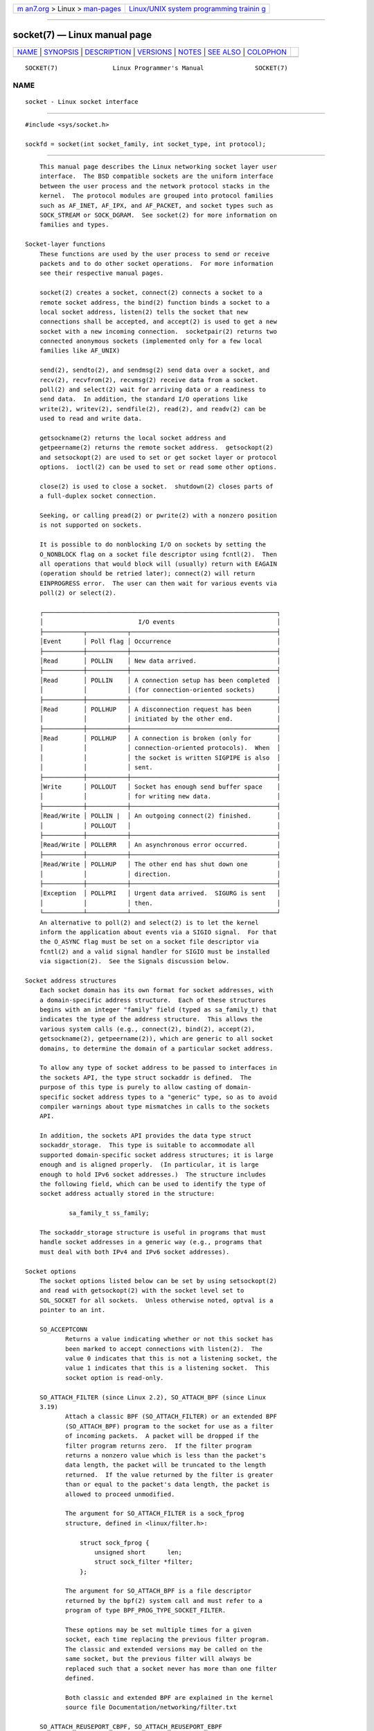 .. container:: page-top

.. container:: nav-bar

   +----------------------------------+----------------------------------+
   | `m                               | `Linux/UNIX system programming   |
   | an7.org <../../../index.html>`__ | trainin                          |
   | > Linux >                        | g <http://man7.org/training/>`__ |
   | `man-pages <../index.html>`__    |                                  |
   +----------------------------------+----------------------------------+

--------------

socket(7) — Linux manual page
=============================

+-----------------------------------+-----------------------------------+
| `NAME <#NAME>`__ \|               |                                   |
| `SYNOPSIS <#SYNOPSIS>`__ \|       |                                   |
| `DESCRIPTION <#DESCRIPTION>`__ \| |                                   |
| `VERSIONS <#VERSIONS>`__ \|       |                                   |
| `NOTES <#NOTES>`__ \|             |                                   |
| `SEE ALSO <#SEE_ALSO>`__ \|       |                                   |
| `COLOPHON <#COLOPHON>`__          |                                   |
+-----------------------------------+-----------------------------------+
| .. container:: man-search-box     |                                   |
+-----------------------------------+-----------------------------------+

::

   SOCKET(7)               Linux Programmer's Manual              SOCKET(7)

NAME
-------------------------------------------------

::

          socket - Linux socket interface


---------------------------------------------------------

::

          #include <sys/socket.h>

          sockfd = socket(int socket_family, int socket_type, int protocol);


---------------------------------------------------------------

::

          This manual page describes the Linux networking socket layer user
          interface.  The BSD compatible sockets are the uniform interface
          between the user process and the network protocol stacks in the
          kernel.  The protocol modules are grouped into protocol families
          such as AF_INET, AF_IPX, and AF_PACKET, and socket types such as
          SOCK_STREAM or SOCK_DGRAM.  See socket(2) for more information on
          families and types.

      Socket-layer functions
          These functions are used by the user process to send or receive
          packets and to do other socket operations.  For more information
          see their respective manual pages.

          socket(2) creates a socket, connect(2) connects a socket to a
          remote socket address, the bind(2) function binds a socket to a
          local socket address, listen(2) tells the socket that new
          connections shall be accepted, and accept(2) is used to get a new
          socket with a new incoming connection.  socketpair(2) returns two
          connected anonymous sockets (implemented only for a few local
          families like AF_UNIX)

          send(2), sendto(2), and sendmsg(2) send data over a socket, and
          recv(2), recvfrom(2), recvmsg(2) receive data from a socket.
          poll(2) and select(2) wait for arriving data or a readiness to
          send data.  In addition, the standard I/O operations like
          write(2), writev(2), sendfile(2), read(2), and readv(2) can be
          used to read and write data.

          getsockname(2) returns the local socket address and
          getpeername(2) returns the remote socket address.  getsockopt(2)
          and setsockopt(2) are used to set or get socket layer or protocol
          options.  ioctl(2) can be used to set or read some other options.

          close(2) is used to close a socket.  shutdown(2) closes parts of
          a full-duplex socket connection.

          Seeking, or calling pread(2) or pwrite(2) with a nonzero position
          is not supported on sockets.

          It is possible to do nonblocking I/O on sockets by setting the
          O_NONBLOCK flag on a socket file descriptor using fcntl(2).  Then
          all operations that would block will (usually) return with EAGAIN
          (operation should be retried later); connect(2) will return
          EINPROGRESS error.  The user can then wait for various events via
          poll(2) or select(2).

          ┌────────────────────────────────────────────────────────────────┐
          │                          I/O events                            │
          ├───────────┬───────────┬────────────────────────────────────────┤
          │Event      │ Poll flag │ Occurrence                             │
          ├───────────┼───────────┼────────────────────────────────────────┤
          │Read       │ POLLIN    │ New data arrived.                      │
          ├───────────┼───────────┼────────────────────────────────────────┤
          │Read       │ POLLIN    │ A connection setup has been completed  │
          │           │           │ (for connection-oriented sockets)      │
          ├───────────┼───────────┼────────────────────────────────────────┤
          │Read       │ POLLHUP   │ A disconnection request has been       │
          │           │           │ initiated by the other end.            │
          ├───────────┼───────────┼────────────────────────────────────────┤
          │Read       │ POLLHUP   │ A connection is broken (only for       │
          │           │           │ connection-oriented protocols).  When  │
          │           │           │ the socket is written SIGPIPE is also  │
          │           │           │ sent.                                  │
          ├───────────┼───────────┼────────────────────────────────────────┤
          │Write      │ POLLOUT   │ Socket has enough send buffer space    │
          │           │           │ for writing new data.                  │
          ├───────────┼───────────┼────────────────────────────────────────┤
          │Read/Write │ POLLIN |  │ An outgoing connect(2) finished.       │
          │           │ POLLOUT   │                                        │
          ├───────────┼───────────┼────────────────────────────────────────┤
          │Read/Write │ POLLERR   │ An asynchronous error occurred.        │
          ├───────────┼───────────┼────────────────────────────────────────┤
          │Read/Write │ POLLHUP   │ The other end has shut down one        │
          │           │           │ direction.                             │
          ├───────────┼───────────┼────────────────────────────────────────┤
          │Exception  │ POLLPRI   │ Urgent data arrived.  SIGURG is sent   │
          │           │           │ then.                                  │
          └───────────┴───────────┴────────────────────────────────────────┘
          An alternative to poll(2) and select(2) is to let the kernel
          inform the application about events via a SIGIO signal.  For that
          the O_ASYNC flag must be set on a socket file descriptor via
          fcntl(2) and a valid signal handler for SIGIO must be installed
          via sigaction(2).  See the Signals discussion below.

      Socket address structures
          Each socket domain has its own format for socket addresses, with
          a domain-specific address structure.  Each of these structures
          begins with an integer "family" field (typed as sa_family_t) that
          indicates the type of the address structure.  This allows the
          various system calls (e.g., connect(2), bind(2), accept(2),
          getsockname(2), getpeername(2)), which are generic to all socket
          domains, to determine the domain of a particular socket address.

          To allow any type of socket address to be passed to interfaces in
          the sockets API, the type struct sockaddr is defined.  The
          purpose of this type is purely to allow casting of domain-
          specific socket address types to a "generic" type, so as to avoid
          compiler warnings about type mismatches in calls to the sockets
          API.

          In addition, the sockets API provides the data type struct
          sockaddr_storage.  This type is suitable to accommodate all
          supported domain-specific socket address structures; it is large
          enough and is aligned properly.  (In particular, it is large
          enough to hold IPv6 socket addresses.)  The structure includes
          the following field, which can be used to identify the type of
          socket address actually stored in the structure:

                  sa_family_t ss_family;

          The sockaddr_storage structure is useful in programs that must
          handle socket addresses in a generic way (e.g., programs that
          must deal with both IPv4 and IPv6 socket addresses).

      Socket options
          The socket options listed below can be set by using setsockopt(2)
          and read with getsockopt(2) with the socket level set to
          SOL_SOCKET for all sockets.  Unless otherwise noted, optval is a
          pointer to an int.

          SO_ACCEPTCONN
                 Returns a value indicating whether or not this socket has
                 been marked to accept connections with listen(2).  The
                 value 0 indicates that this is not a listening socket, the
                 value 1 indicates that this is a listening socket.  This
                 socket option is read-only.

          SO_ATTACH_FILTER (since Linux 2.2), SO_ATTACH_BPF (since Linux
          3.19)
                 Attach a classic BPF (SO_ATTACH_FILTER) or an extended BPF
                 (SO_ATTACH_BPF) program to the socket for use as a filter
                 of incoming packets.  A packet will be dropped if the
                 filter program returns zero.  If the filter program
                 returns a nonzero value which is less than the packet's
                 data length, the packet will be truncated to the length
                 returned.  If the value returned by the filter is greater
                 than or equal to the packet's data length, the packet is
                 allowed to proceed unmodified.

                 The argument for SO_ATTACH_FILTER is a sock_fprog
                 structure, defined in <linux/filter.h>:

                     struct sock_fprog {
                         unsigned short      len;
                         struct sock_filter *filter;
                     };

                 The argument for SO_ATTACH_BPF is a file descriptor
                 returned by the bpf(2) system call and must refer to a
                 program of type BPF_PROG_TYPE_SOCKET_FILTER.

                 These options may be set multiple times for a given
                 socket, each time replacing the previous filter program.
                 The classic and extended versions may be called on the
                 same socket, but the previous filter will always be
                 replaced such that a socket never has more than one filter
                 defined.

                 Both classic and extended BPF are explained in the kernel
                 source file Documentation/networking/filter.txt

          SO_ATTACH_REUSEPORT_CBPF, SO_ATTACH_REUSEPORT_EBPF
                 For use with the SO_REUSEPORT option, these options allow
                 the user to set a classic BPF (SO_ATTACH_REUSEPORT_CBPF)
                 or an extended BPF (SO_ATTACH_REUSEPORT_EBPF) program
                 which defines how packets are assigned to the sockets in
                 the reuseport group (that is, all sockets which have
                 SO_REUSEPORT set and are using the same local address to
                 receive packets).

                 The BPF program must return an index between 0 and N-1
                 representing the socket which should receive the packet
                 (where N is the number of sockets in the group).  If the
                 BPF program returns an invalid index, socket selection
                 will fall back to the plain SO_REUSEPORT mechanism.

                 Sockets are numbered in the order in which they are added
                 to the group (that is, the order of bind(2) calls for UDP
                 sockets or the order of listen(2) calls for TCP sockets).
                 New sockets added to a reuseport group will inherit the
                 BPF program.  When a socket is removed from a reuseport
                 group (via close(2)), the last socket in the group will be
                 moved into the closed socket's position.

                 These options may be set repeatedly at any time on any
                 socket in the group to replace the current BPF program
                 used by all sockets in the group.

                 SO_ATTACH_REUSEPORT_CBPF takes the same argument type as
                 SO_ATTACH_FILTER and SO_ATTACH_REUSEPORT_EBPF takes the
                 same argument type as SO_ATTACH_BPF.

                 UDP support for this feature is available since Linux 4.5;
                 TCP support is available since Linux 4.6.

          SO_BINDTODEVICE
                 Bind this socket to a particular device like “eth0”, as
                 specified in the passed interface name.  If the name is an
                 empty string or the option length is zero, the socket
                 device binding is removed.  The passed option is a
                 variable-length null-terminated interface name string with
                 the maximum size of IFNAMSIZ.  If a socket is bound to an
                 interface, only packets received from that particular
                 interface are processed by the socket.  Note that this
                 works only for some socket types, particularly AF_INET
                 sockets.  It is not supported for packet sockets (use
                 normal bind(2) there).

                 Before Linux 3.8, this socket option could be set, but
                 could not retrieved with getsockopt(2).  Since Linux 3.8,
                 it is readable.  The optlen argument should contain the
                 buffer size available to receive the device name and is
                 recommended to be IFNAMSIZ bytes.  The real device name
                 length is reported back in the optlen argument.

          SO_BROADCAST
                 Set or get the broadcast flag.  When enabled, datagram
                 sockets are allowed to send packets to a broadcast
                 address.  This option has no effect on stream-oriented
                 sockets.

          SO_BSDCOMPAT
                 Enable BSD bug-to-bug compatibility.  This is used by the
                 UDP protocol module in Linux 2.0 and 2.2.  If enabled,
                 ICMP errors received for a UDP socket will not be passed
                 to the user program.  In later kernel versions, support
                 for this option has been phased out: Linux 2.4 silently
                 ignores it, and Linux 2.6 generates a kernel warning
                 (printk()) if a program uses this option.  Linux 2.0 also
                 enabled BSD bug-to-bug compatibility options (random
                 header changing, skipping of the broadcast flag) for raw
                 sockets with this option, but that was removed in Linux
                 2.2.

          SO_DEBUG
                 Enable socket debugging.  Allowed only for processes with
                 the CAP_NET_ADMIN capability or an effective user ID of 0.

          SO_DETACH_FILTER (since Linux 2.2), SO_DETACH_BPF (since Linux
          3.19)
                 These two options, which are synonyms, may be used to
                 remove the classic or extended BPF program attached to a
                 socket with either SO_ATTACH_FILTER or SO_ATTACH_BPF.  The
                 option value is ignored.

          SO_DOMAIN (since Linux 2.6.32)
                 Retrieves the socket domain as an integer, returning a
                 value such as AF_INET6.  See socket(2) for details.  This
                 socket option is read-only.

          SO_ERROR
                 Get and clear the pending socket error.  This socket
                 option is read-only.  Expects an integer.

          SO_DONTROUTE
                 Don't send via a gateway, send only to directly connected
                 hosts.  The same effect can be achieved by setting the
                 MSG_DONTROUTE flag on a socket send(2) operation.  Expects
                 an integer boolean flag.

          SO_INCOMING_CPU (gettable since Linux 3.19, settable since Linux
          4.4)
                 Sets or gets the CPU affinity of a socket.  Expects an
                 integer flag.

                     int cpu = 1;
                     setsockopt(fd, SOL_SOCKET, SO_INCOMING_CPU, &cpu,
                                sizeof(cpu));

                 Because all of the packets for a single stream (i.e., all
                 packets for the same 4-tuple) arrive on the single RX
                 queue that is associated with a particular CPU, the
                 typical use case is to employ one listening process per RX
                 queue, with the incoming flow being handled by a listener
                 on the same CPU that is handling the RX queue.  This
                 provides optimal NUMA behavior and keeps CPU caches hot.

          SO_INCOMING_NAPI_ID (gettable since Linux 4.12)
                 Returns a system-level unique ID called NAPI ID that is
                 associated with a RX queue on which the last packet
                 associated with that socket is received.

                 This can be used by an application to split the incoming
                 flows among worker threads based on the RX queue on which
                 the packets associated with the flows are received.  It
                 allows each worker thread to be associated with a NIC HW
                 receive queue and service all the connection requests
                 received on that RX queue.  This mapping between a app
                 thread and a HW NIC queue streamlines the flow of data
                 from the NIC to the application.

          SO_KEEPALIVE
                 Enable sending of keep-alive messages on connection-
                 oriented sockets.  Expects an integer boolean flag.

          SO_LINGER
                 Sets or gets the SO_LINGER option.  The argument is a
                 linger structure.

                     struct linger {
                         int l_onoff;    /* linger active */
                         int l_linger;   /* how many seconds to linger for */
                     };

                 When enabled, a close(2) or shutdown(2) will not return
                 until all queued messages for the socket have been
                 successfully sent or the linger timeout has been reached.
                 Otherwise, the call returns immediately and the closing is
                 done in the background.  When the socket is closed as part
                 of exit(2), it always lingers in the background.

          SO_LOCK_FILTER
                 When set, this option will prevent changing the filters
                 associated with the socket.  These filters include any set
                 using the socket options SO_ATTACH_FILTER, SO_ATTACH_BPF,
                 SO_ATTACH_REUSEPORT_CBPF, and SO_ATTACH_REUSEPORT_EBPF.

                 The typical use case is for a privileged process to set up
                 a raw socket (an operation that requires the CAP_NET_RAW
                 capability), apply a restrictive filter, set the
                 SO_LOCK_FILTER option, and then either drop its privileges
                 or pass the socket file descriptor to an unprivileged
                 process via a UNIX domain socket.

                 Once the SO_LOCK_FILTER option has been enabled, attempts
                 to change or remove the filter attached to a socket, or to
                 disable the SO_LOCK_FILTER option will fail with the error
                 EPERM.

          SO_MARK (since Linux 2.6.25)
                 Set the mark for each packet sent through this socket
                 (similar to the netfilter MARK target but socket-based).
                 Changing the mark can be used for mark-based routing
                 without netfilter or for packet filtering.  Setting this
                 option requires the CAP_NET_ADMIN capability.

          SO_OOBINLINE
                 If this option is enabled, out-of-band data is directly
                 placed into the receive data stream.  Otherwise, out-of-
                 band data is passed only when the MSG_OOB flag is set
                 during receiving.

          SO_PASSCRED
                 Enable or disable the receiving of the SCM_CREDENTIALS
                 control message.  For more information see unix(7).

          SO_PASSSEC
                 Enable or disable the receiving of the SCM_SECURITY
                 control message.  For more information see unix(7).

          SO_PEEK_OFF (since Linux 3.4)
                 This option, which is currently supported only for unix(7)
                 sockets, sets the value of the "peek offset" for the
                 recv(2) system call when used with MSG_PEEK flag.

                 When this option is set to a negative value (it is set to
                 -1 for all new sockets), traditional behavior is provided:
                 recv(2) with the MSG_PEEK flag will peek data from the
                 front of the queue.

                 When the option is set to a value greater than or equal to
                 zero, then the next peek at data queued in the socket will
                 occur at the byte offset specified by the option value.
                 At the same time, the "peek offset" will be incremented by
                 the number of bytes that were peeked from the queue, so
                 that a subsequent peek will return the next data in the
                 queue.

                 If data is removed from the front of the queue via a call
                 to recv(2) (or similar) without the MSG_PEEK flag, the
                 "peek offset" will be decreased by the number of bytes
                 removed.  In other words, receiving data without the
                 MSG_PEEK flag will cause the "peek offset" to be adjusted
                 to maintain the correct relative position in the queued
                 data, so that a subsequent peek will retrieve the data
                 that would have been retrieved had the data not been
                 removed.

                 For datagram sockets, if the "peek offset" points to the
                 middle of a packet, the data returned will be marked with
                 the MSG_TRUNC flag.

                 The following example serves to illustrate the use of
                 SO_PEEK_OFF.  Suppose a stream socket has the following
                 queued input data:

                     aabbccddeeff

                 The following sequence of recv(2) calls would have the
                 effect noted in the comments:

                     int ov = 4;                  // Set peek offset to 4
                     setsockopt(fd, SOL_SOCKET, SO_PEEK_OFF, &ov, sizeof(ov));

                     recv(fd, buf, 2, MSG_PEEK);  // Peeks "cc"; offset set to 6
                     recv(fd, buf, 2, MSG_PEEK);  // Peeks "dd"; offset set to 8
                     recv(fd, buf, 2, 0);         // Reads "aa"; offset set to 6
                     recv(fd, buf, 2, MSG_PEEK);  // Peeks "ee"; offset set to 8

          SO_PEERCRED
                 Return the credentials of the peer process connected to
                 this socket.  For further details, see unix(7).

          SO_PEERSEC (since Linux 2.6.2)
                 Return the security context of the peer socket connected
                 to this socket.  For further details, see unix(7) and
                 ip(7).

          SO_PRIORITY
                 Set the protocol-defined priority for all packets to be
                 sent on this socket.  Linux uses this value to order the
                 networking queues: packets with a higher priority may be
                 processed first depending on the selected device queueing
                 discipline.  Setting a priority outside the range 0 to 6
                 requires the CAP_NET_ADMIN capability.

          SO_PROTOCOL (since Linux 2.6.32)
                 Retrieves the socket protocol as an integer, returning a
                 value such as IPPROTO_SCTP.  See socket(2) for details.
                 This socket option is read-only.

          SO_RCVBUF
                 Sets or gets the maximum socket receive buffer in bytes.
                 The kernel doubles this value (to allow space for
                 bookkeeping overhead) when it is set using setsockopt(2),
                 and this doubled value is returned by getsockopt(2).  The
                 default value is set by the
                 /proc/sys/net/core/rmem_default file, and the maximum
                 allowed value is set by the /proc/sys/net/core/rmem_max
                 file.  The minimum (doubled) value for this option is 256.

          SO_RCVBUFFORCE (since Linux 2.6.14)
                 Using this socket option, a privileged (CAP_NET_ADMIN)
                 process can perform the same task as SO_RCVBUF, but the
                 rmem_max limit can be overridden.

          SO_RCVLOWAT and SO_SNDLOWAT
                 Specify the minimum number of bytes in the buffer until
                 the socket layer will pass the data to the protocol
                 (SO_SNDLOWAT) or the user on receiving (SO_RCVLOWAT).
                 These two values are initialized to 1.  SO_SNDLOWAT is not
                 changeable on Linux (setsockopt(2) fails with the error
                 ENOPROTOOPT).  SO_RCVLOWAT is changeable only since Linux
                 2.4.

                 Before Linux 2.6.28 select(2), poll(2), and epoll(7) did
                 not respect the SO_RCVLOWAT setting on Linux, and
                 indicated a socket as readable when even a single byte of
                 data was available.  A subsequent read from the socket
                 would then block until SO_RCVLOWAT bytes are available.
                 Since Linux 2.6.28, select(2), poll(2), and epoll(7)
                 indicate a socket as readable only if at least SO_RCVLOWAT
                 bytes are available.

          SO_RCVTIMEO and SO_SNDTIMEO
                 Specify the receiving or sending timeouts until reporting
                 an error.  The argument is a struct timeval.  If an input
                 or output function blocks for this period of time, and
                 data has been sent or received, the return value of that
                 function will be the amount of data transferred; if no
                 data has been transferred and the timeout has been
                 reached, then -1 is returned with errno set to EAGAIN or
                 EWOULDBLOCK, or EINPROGRESS (for connect(2)) just as if
                 the socket was specified to be nonblocking.  If the
                 timeout is set to zero (the default), then the operation
                 will never timeout.  Timeouts only have effect for system
                 calls that perform socket I/O (e.g., read(2), recvmsg(2),
                 send(2), sendmsg(2)); timeouts have no effect for
                 select(2), poll(2), epoll_wait(2), and so on.

          SO_REUSEADDR
                 Indicates that the rules used in validating addresses
                 supplied in a bind(2) call should allow reuse of local
                 addresses.  For AF_INET sockets this means that a socket
                 may bind, except when there is an active listening socket
                 bound to the address.  When the listening socket is bound
                 to INADDR_ANY with a specific port then it is not possible
                 to bind to this port for any local address.  Argument is
                 an integer boolean flag.

          SO_REUSEPORT (since Linux 3.9)
                 Permits multiple AF_INET or AF_INET6 sockets to be bound
                 to an identical socket address.  This option must be set
                 on each socket (including the first socket) prior to
                 calling bind(2) on the socket.  To prevent port hijacking,
                 all of the processes binding to the same address must have
                 the same effective UID.  This option can be employed with
                 both TCP and UDP sockets.

                 For TCP sockets, this option allows accept(2) load
                 distribution in a multi-threaded server to be improved by
                 using a distinct listener socket for each thread.  This
                 provides improved load distribution as compared to
                 traditional techniques such using a single accept(2)ing
                 thread that distributes connections, or having multiple
                 threads that compete to accept(2) from the same socket.

                 For UDP sockets, the use of this option can provide better
                 distribution of incoming datagrams to multiple processes
                 (or threads) as compared to the traditional technique of
                 having multiple processes compete to receive datagrams on
                 the same socket.

          SO_RXQ_OVFL (since Linux 2.6.33)
                 Indicates that an unsigned 32-bit value ancillary message
                 (cmsg) should be attached to received skbs indicating the
                 number of packets dropped by the socket since its
                 creation.

          SO_SELECT_ERR_QUEUE (since Linux 3.10)
                 When this option is set on a socket, an error condition on
                 a socket causes notification not only via the exceptfds
                 set of select(2).  Similarly, poll(2) also returns a
                 POLLPRI whenever an POLLERR event is returned.

                 Background: this option was added when waking up on an
                 error condition occurred only via the readfds and writefds
                 sets of select(2).  The option was added to allow
                 monitoring for error conditions via the exceptfds argument
                 without simultaneously having to receive notifications
                 (via readfds) for regular data that can be read from the
                 socket.  After changes in Linux 4.16, the use of this flag
                 to achieve the desired notifications is no longer
                 necessary.  This option is nevertheless retained for
                 backwards compatibility.

          SO_SNDBUF
                 Sets or gets the maximum socket send buffer in bytes.  The
                 kernel doubles this value (to allow space for bookkeeping
                 overhead) when it is set using setsockopt(2), and this
                 doubled value is returned by getsockopt(2).  The default
                 value is set by the /proc/sys/net/core/wmem_default file
                 and the maximum allowed value is set by the
                 /proc/sys/net/core/wmem_max file.  The minimum (doubled)
                 value for this option is 2048.

          SO_SNDBUFFORCE (since Linux 2.6.14)
                 Using this socket option, a privileged (CAP_NET_ADMIN)
                 process can perform the same task as SO_SNDBUF, but the
                 wmem_max limit can be overridden.

          SO_TIMESTAMP
                 Enable or disable the receiving of the SO_TIMESTAMP
                 control message.  The timestamp control message is sent
                 with level SOL_SOCKET and a cmsg_type of SCM_TIMESTAMP.
                 The cmsg_data field is a struct timeval indicating the
                 reception time of the last packet passed to the user in
                 this call.  See cmsg(3) for details on control messages.

          SO_TIMESTAMPNS (since Linux 2.6.22)
                 Enable or disable the receiving of the SO_TIMESTAMPNS
                 control message.  The timestamp control message is sent
                 with level SOL_SOCKET and a cmsg_type of SCM_TIMESTAMPNS.
                 The cmsg_data field is a struct timespec indicating the
                 reception time of the last packet passed to the user in
                 this call.  The clock used for the timestamp is
                 CLOCK_REALTIME.  See cmsg(3) for details on control
                 messages.

                 A socket cannot mix SO_TIMESTAMP and SO_TIMESTAMPNS: the
                 two modes are mutually exclusive.

          SO_TYPE
                 Gets the socket type as an integer (e.g., SOCK_STREAM).
                 This socket option is read-only.

          SO_BUSY_POLL (since Linux 3.11)
                 Sets the approximate time in microseconds to busy poll on
                 a blocking receive when there is no data.  Increasing this
                 value requires CAP_NET_ADMIN.  The default for this option
                 is controlled by the /proc/sys/net/core/busy_read file.

                 The value in the /proc/sys/net/core/busy_poll file
                 determines how long select(2) and poll(2) will busy poll
                 when they operate on sockets with SO_BUSY_POLL set and no
                 events to report are found.

                 In both cases, busy polling will only be done when the
                 socket last received data from a network device that
                 supports this option.

                 While busy polling may improve latency of some
                 applications, care must be taken when using it since this
                 will increase both CPU utilization and power usage.

      Signals
          When writing onto a connection-oriented socket that has been shut
          down (by the local or the remote end) SIGPIPE is sent to the
          writing process and EPIPE is returned.  The signal is not sent
          when the write call specified the MSG_NOSIGNAL flag.

          When requested with the FIOSETOWN fcntl(2) or SIOCSPGRP ioctl(2),
          SIGIO is sent when an I/O event occurs.  It is possible to use
          poll(2) or select(2) in the signal handler to find out which
          socket the event occurred on.  An alternative (in Linux 2.2) is
          to set a real-time signal using the F_SETSIG fcntl(2); the
          handler of the real time signal will be called with the file
          descriptor in the si_fd field of its siginfo_t.  See fcntl(2) for
          more information.

          Under some circumstances (e.g., multiple processes accessing a
          single socket), the condition that caused the SIGIO may have
          already disappeared when the process reacts to the signal.  If
          this happens, the process should wait again because Linux will
          resend the signal later.

      /proc interfaces
          The core socket networking parameters can be accessed via files
          in the directory /proc/sys/net/core/.

          rmem_default
                 contains the default setting in bytes of the socket
                 receive buffer.

          rmem_max
                 contains the maximum socket receive buffer size in bytes
                 which a user may set by using the SO_RCVBUF socket option.

          wmem_default
                 contains the default setting in bytes of the socket send
                 buffer.

          wmem_max
                 contains the maximum socket send buffer size in bytes
                 which a user may set by using the SO_SNDBUF socket option.

          message_cost and message_burst
                 configure the token bucket filter used to load limit
                 warning messages caused by external network events.

          netdev_max_backlog
                 Maximum number of packets in the global input queue.

          optmem_max
                 Maximum length of ancillary data and user control data
                 like the iovecs per socket.

      Ioctls
          These operations can be accessed using ioctl(2):

              error = ioctl(ip_socket, ioctl_type, &value_result);

          SIOCGSTAMP
                 Return a struct timeval with the receive timestamp of the
                 last packet passed to the user.  This is useful for
                 accurate round trip time measurements.  See setitimer(2)
                 for a description of struct timeval.  This ioctl should be
                 used only if the socket options SO_TIMESTAMP and
                 SO_TIMESTAMPNS are not set on the socket.  Otherwise, it
                 returns the timestamp of the last packet that was received
                 while SO_TIMESTAMP and SO_TIMESTAMPNS were not set, or it
                 fails if no such packet has been received, (i.e., ioctl(2)
                 returns -1 with errno set to ENOENT).

          SIOCSPGRP
                 Set the process or process group that is to receive SIGIO
                 or SIGURG signals when I/O becomes possible or urgent data
                 is available.  The argument is a pointer to a pid_t.  For
                 further details, see the description of F_SETOWN in
                 fcntl(2).

          FIOASYNC
                 Change the O_ASYNC flag to enable or disable asynchronous
                 I/O mode of the socket.  Asynchronous I/O mode means that
                 the SIGIO signal or the signal set with F_SETSIG is raised
                 when a new I/O event occurs.

                 Argument is an integer boolean flag.  (This operation is
                 synonymous with the use of fcntl(2) to set the O_ASYNC
                 flag.)

          SIOCGPGRP
                 Get the current process or process group that receives
                 SIGIO or SIGURG signals, or 0 when none is set.

          Valid fcntl(2) operations:

          FIOGETOWN
                 The same as the SIOCGPGRP ioctl(2).

          FIOSETOWN
                 The same as the SIOCSPGRP ioctl(2).


---------------------------------------------------------

::

          SO_BINDTODEVICE was introduced in Linux 2.0.30.  SO_PASSCRED is
          new in Linux 2.2.  The /proc interfaces were introduced in Linux
          2.2.  SO_RCVTIMEO and SO_SNDTIMEO are supported since Linux
          2.3.41.  Earlier, timeouts were fixed to a protocol-specific
          setting, and could not be read or written.


---------------------------------------------------

::

          Linux assumes that half of the send/receive buffer is used for
          internal kernel structures; thus the values in the corresponding
          /proc files are twice what can be observed on the wire.

          Linux will allow port reuse only with the SO_REUSEADDR option
          when this option was set both in the previous program that
          performed a bind(2) to the port and in the program that wants to
          reuse the port.  This differs from some implementations (e.g.,
          FreeBSD) where only the later program needs to set the
          SO_REUSEADDR option.  Typically this difference is invisible,
          since, for example, a server program is designed to always set
          this option.


---------------------------------------------------------

::

          wireshark(1), bpf(2), connect(2), getsockopt(2), setsockopt(2),
          socket(2), pcap(3), address_families(7), capabilities(7), ddp(7),
          ip(7), ipv6(7), packet(7), tcp(7), udp(7), unix(7), tcpdump(8)

COLOPHON
---------------------------------------------------------

::

          This page is part of release 5.13 of the Linux man-pages project.
          A description of the project, information about reporting bugs,
          and the latest version of this page, can be found at
          https://www.kernel.org/doc/man-pages/.

   Linux                          2021-03-22                      SOCKET(7)

--------------

Pages that refer to this page: `accept(2) <../man2/accept.2.html>`__, 
`bind(2) <../man2/bind.2.html>`__,  `bpf(2) <../man2/bpf.2.html>`__, 
`getpeername(2) <../man2/getpeername.2.html>`__, 
`getsockname(2) <../man2/getsockname.2.html>`__, 
`getsockopt(2) <../man2/getsockopt.2.html>`__, 
`intro(2) <../man2/intro.2.html>`__, 
`listen(2) <../man2/listen.2.html>`__, 
`recv(2) <../man2/recv.2.html>`__, 
`recvmmsg(2) <../man2/recvmmsg.2.html>`__, 
`seccomp(2) <../man2/seccomp.2.html>`__, 
`send(2) <../man2/send.2.html>`__, 
`sendmmsg(2) <../man2/sendmmsg.2.html>`__, 
`shutdown(2) <../man2/shutdown.2.html>`__, 
`socket(2) <../man2/socket.2.html>`__, 
`socketpair(2) <../man2/socketpair.2.html>`__, 
`cmsg(3) <../man3/cmsg.3.html>`__, 
`sd_is_fifo(3) <../man3/sd_is_fifo.3.html>`__, 
`sd_journal_print(3) <../man3/sd_journal_print.3.html>`__, 
`systemd.exec(5) <../man5/systemd.exec.5.html>`__, 
`systemd.socket(5) <../man5/systemd.socket.5.html>`__, 
`address_families(7) <../man7/address_families.7.html>`__, 
`bpf-helpers(7) <../man7/bpf-helpers.7.html>`__, 
`ddp(7) <../man7/ddp.7.html>`__,  `ip(7) <../man7/ip.7.html>`__, 
`ipv6(7) <../man7/ipv6.7.html>`__, 
`packet(7) <../man7/packet.7.html>`__, 
`raw(7) <../man7/raw.7.html>`__,  `sctp(7) <../man7/sctp.7.html>`__, 
`tcp(7) <../man7/tcp.7.html>`__,  `udp(7) <../man7/udp.7.html>`__, 
`udplite(7) <../man7/udplite.7.html>`__, 
`unix(7) <../man7/unix.7.html>`__,  `x25(7) <../man7/x25.7.html>`__, 
`tc-etf(8) <../man8/tc-etf.8.html>`__, 
`tc-fq(8) <../man8/tc-fq.8.html>`__, 
`tc-mqprio(8) <../man8/tc-mqprio.8.html>`__, 
`tc-prio(8) <../man8/tc-prio.8.html>`__

--------------

`Copyright and license for this manual
page <../man7/socket.7.license.html>`__

--------------

.. container:: footer

   +-----------------------+-----------------------+-----------------------+
   | HTML rendering        |                       | |Cover of TLPI|       |
   | created 2021-08-27 by |                       |                       |
   | `Michael              |                       |                       |
   | Ker                   |                       |                       |
   | risk <https://man7.or |                       |                       |
   | g/mtk/index.html>`__, |                       |                       |
   | author of `The Linux  |                       |                       |
   | Programming           |                       |                       |
   | Interface <https:     |                       |                       |
   | //man7.org/tlpi/>`__, |                       |                       |
   | maintainer of the     |                       |                       |
   | `Linux man-pages      |                       |                       |
   | project <             |                       |                       |
   | https://www.kernel.or |                       |                       |
   | g/doc/man-pages/>`__. |                       |                       |
   |                       |                       |                       |
   | For details of        |                       |                       |
   | in-depth **Linux/UNIX |                       |                       |
   | system programming    |                       |                       |
   | training courses**    |                       |                       |
   | that I teach, look    |                       |                       |
   | `here <https://ma     |                       |                       |
   | n7.org/training/>`__. |                       |                       |
   |                       |                       |                       |
   | Hosting by `jambit    |                       |                       |
   | GmbH                  |                       |                       |
   | <https://www.jambit.c |                       |                       |
   | om/index_en.html>`__. |                       |                       |
   +-----------------------+-----------------------+-----------------------+

--------------

.. container:: statcounter

   |Web Analytics Made Easy - StatCounter|

.. |Cover of TLPI| image:: https://man7.org/tlpi/cover/TLPI-front-cover-vsmall.png
   :target: https://man7.org/tlpi/
.. |Web Analytics Made Easy - StatCounter| image:: https://c.statcounter.com/7422636/0/9b6714ff/1/
   :class: statcounter
   :target: https://statcounter.com/

